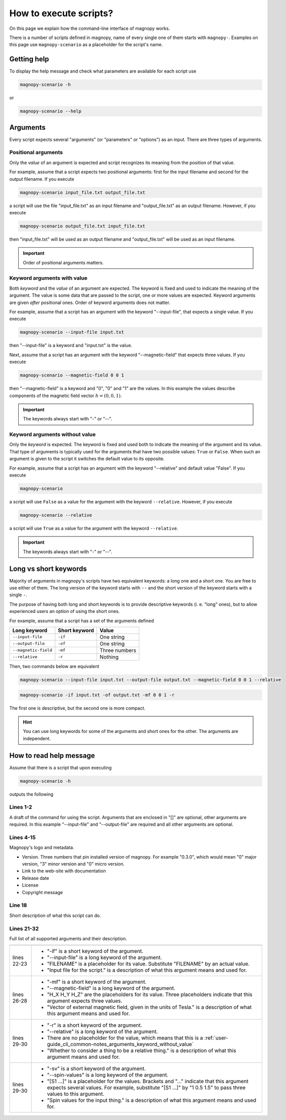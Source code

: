 .. _user-guide_cli_common-notes:

***********************
How to execute scripts?
***********************

On this page we explain how the command-line interface of magnopy works.

There is a number of scripts defined in magnopy, name of every single one of them starts
with ``magnopy-``. Examples on this page use ``magnopy-scenario`` as a placeholder for
the script's name.

.. _user-guide_cli_common-notes_help:

Getting help
============

To display the help message and check what parameters are available for each script use


.. code-block:: bash

    magnopy-scenario -h

or

.. code-block:: bash

    magnopy-scenario --help

.. _user-guide_cli_common-notes_arguments:

Arguments
=========

Every script expects several "arguments" (or "parameters" or "options") as an input. There
are three types of arguments.


.. _user-guide_cli_common-notes_arguments_positional:

Positional arguments
--------------------

Only the *value* of an argument is expected and script recognizes its meaning from the
position of that value.

For example, assume that a script expects two positional arguments: first for the input
filename and second for the output filename. If you execute

.. code-block:: bash

    magnopy-scenario input_file.txt output_file.txt

a script will use the file "input_file.txt" as an input filename and "output_file.txt"
as an output filename. However, if you execute

.. code-block:: bash

    magnopy-scenario output_file.txt input_file.txt

then "input_file.txt" will be used as an output filename and "output_file.txt" will be
used as an input filename.

.. important::

    Order of positional arguments matters.

.. _user-guide_cli_common-notes_arguments_keyword_with_value:

Keyword arguments with value
----------------------------

Both *keyword* and the *value* of an argument are expected. The keyword is fixed and
used to indicate the meaning of the argument. The value is some data that are passed to
the script, one or more values are expected. Keyword arguments are given *after*
positional ones. Order of keyword arguments does not matter.

For example, assume that a script has an argument with the keyword "--input-file", that
expects a single value. If you execute

.. code-block:: bash

    magnopy-scenario --input-file input.txt

then "--input-file" is a keyword and "input.txt" is the value.

Next, assume that a script has an argument with the keyword "--magnetic-field" that
expects three values. If you execute

.. code-block:: bash

    magnopy-scenario --magnetic-field 0 0 1

then "--magnetic-field" is a keyword and "0", "0" and "1" are the values. In this example
the values describe components of the magnetic field vector :math:`h = (0, 0, 1)`.

.. important::

    The keywords always start with "-" or "--".

.. _user-guide_cli_common-notes_arguments_keyword_without_value:

Keyword arguments without value
-------------------------------

Only the *keyword* is expected. The keyword is fixed and used both to indicate the meaning
of the argument and its value. That type of arguments is typically used for the arguments
that have two possible values:  ``True`` or ``False``. When such an argument is given to
the script it switches the default value to its opposite.

For example, assume that a script has an argument with the keyword "--relative" and
default value "False". If you execute

.. code-block:: bash

    magnopy-scenario

a script will use ``False`` as a value for the argument with the keyword ``--relative``.
However, if you execute

.. code-block:: bash

    magnopy-scenario --relative

a script will use ``True`` as a value for the argument with the keyword ``--relative``.

.. important::

    The keywords always start with "-" or "--".


.. _user-guide_cli_common-notes_long_vs_short:

Long vs short keywords
======================

Majority of arguments in magnopy's scripts have two equivalent keywords: a long one and a
short one. You are free to use either of them. The long version of the keyword starts with
``--`` and the short version of the keyword starts with a single ``-``.

The purpose of having both long and short keywords is to provide descriptive keywords
(i. e. "long" ones), but to allow experienced users an option of using the short ones.

For example, assume that a script has a set of the arguments defined

==================== ============= ==============
Long keyword         Short keyword Value
==================== ============= ==============
``--input-file``     ``-if``       One string
``--output-file``    ``-of``       One string
``--magnetic-field`` ``-mf``       Three numbers
``--relative``       ``-r``        Nothing
==================== ============= ==============

Then, two commands below are equivalent

.. code-block:: bash

    magnopy-scenario --input-file input.txt --output-file output.txt --magnetic-field 0 0 1 --relative

.. code-block:: bash

    magnopy-scenario -if input.txt -of output.txt -mf 0 0 1 -r

The first one is descriptive, but the second one is more compact.

.. hint::

    You can use long keywords for some of the arguments and short ones for the other. The
    arguments are independent.


.. _user-guide_cli_common-notes_read-help:

How to read help message
========================

Assume that there is a script that upon executing

.. code-block:: bash

    magnopy-scenario -h

outputs the following

.. code-block:: text
    :linenos:

    usage: magnopy-scenario [-h] -if FILENAME -of FILENAME [-mf h_x h_y h_z] [-r]
                            [-sv [S1 ...]]

    ███╗   ███╗  █████╗   ██████╗  ███╗   ██╗  ██████╗  ██████╗  ██╗   ██╗
    ████╗ ████║ ██╔══██╗ ██╔════╝  ████╗  ██║ ██╔═══██╗ ██╔══██╗ ╚██╗ ██╔╝
    ██╔████╔██║ ███████║ ██║  ███╗ ██╔██╗ ██║ ██║   ██║ ██████╔╝  ╚████╔╝
    ██║╚██╔╝██║ ██╔══██║ ██║  ╚██║ ██║╚██╗██║ ██║   ██║ ██╔═══╝    ╚██╔╝
    ██║ ╚═╝ ██║ ██║  ██║ ╚██████╔╝ ██║ ╚████║ ╚██████╔╝ ██║         ██║
    ╚═╝     ╚═╝ ╚═╝  ╚═╝  ╚═════╝  ╚═╝  ╚═══╝  ╚═════╝  ╚═╝         ╚═╝
                                                               ▄   ▄
                          Version: major.minor.micro           █▀█▀█
                    Documentation: magnopy.org                 █▄█▄█
                 Release date: DAY MONTH YEAR                   ███   ▄▄
                        License: GNU GPLv3                      ████ █  █
              Copyright (C) 2023-CURRENT-YEAR  Magnopy Team     ████    █
                                                                ▀▀▀▀▀▀▀▀

    This script is doing a thing, when provided a thing.

    options:
      -h, --help            show this help message and exit
      -if, --input-file     FILENAME
                            Input file for the script.
      -of, --output-file     FILENAME
                            Output file for the script.
      -mf, --magnetic-field H_X H_Y H_Z
                            Vector of external magnetic field, given in the units
                            of Tesla.
      -r, --relative
                            Whether to consider a thing to be a relative thing.
      -sv, --spin-values [S1 ...]
                            Spin values for the input thing.

Lines 1-2
---------

A draft of the command for using the script. Arguments that are enclosed in "[]" are
optional, other arguments are required. In this example "--input-file" and "--output-file"
are required and all other arguments are optional.

Lines 4-15
----------

Magnopy's logo and metadata.

*   Version. Three numbers that pin installed version of magnopy. For example "0.3.0",
    which would mean "0" major version, "3" minor version and "0" micro version.
*   Link to the web-site with documentation
*   Release date
*   License
*   Copyright message

Line 18
-------

Short description of what this script can do.

Lines 21-32
-----------

Full list of all supported arguments and their description.

=========== ==============================================================================
=========== ==============================================================================
lines 22-23 *   "-if" is a short keyword of the argument.
            *   "--input-file" is a long keyword of the argument.
            *   "FILENAME" is a placeholder for its value. Substitute "FILENAME" by an
                actual value.
            *   "Input file for the script." is a description of what this argument means
                and used for.
lines 26-28 *   "-mf" is a short keyword of the argument.
            *   "--magnetic-field" is a long keyword of the argument.
            *   "H_X H_Y H_Z" are the placeholders for its value. Three placeholders
                indicate that this argument expects three values.
            *   "Vector of external magnetic field, given in the units of Tesla." is a
                description of what this argument means and used for.
lines 29-30 *   "-r" is a short keyword of the argument.
            *   "--relative" is a long keyword of the argument.
            *   There are no placeholder for the value, which means that this is a
                :ref:`user-guide_cli_common-notes_arguments_keyword_without_value`
            *   "Whether to consider a thing to be a relative thing." is a description of
                what this argument means and used for.
lines 29-30 *   "-sv" is a short keyword of the argument.
            *   "--spin-values" is a long keyword of the argument.
            *   "[S1 ...]" is a placeholder for the values. Brackets and "..." indicate
                that this argument expects several values. For example, substitute
                "[S1 ...]" by "1 0.5 1.5" to pass three values to this argument.
            *   "Spin values for the input thing." is a description of what this argument
                means and used for.
=========== ==============================================================================
